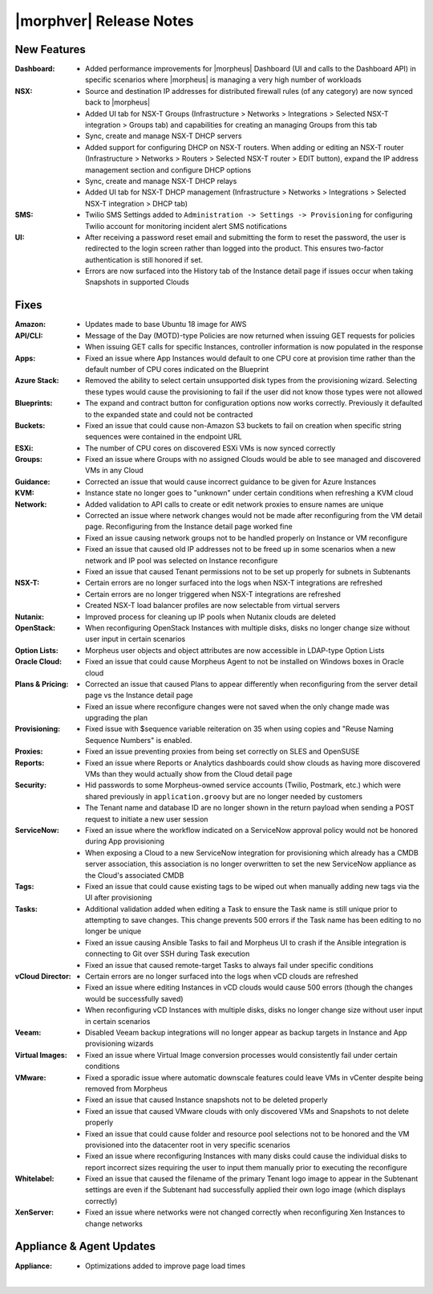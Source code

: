 .. _Release Notes:

************************
|morphver| Release Notes
************************

.. No highlights this time, small update
  .. include:: highlights.rst

New Features
============

:Dashboard: - Added performance improvements for |morpheus| Dashboard (UI and calls to the Dashboard API) in specific scenarios where |morpheus| is managing a very high number of workloads
:NSX: - Source and destination IP addresses for distributed firewall rules (of any category) are now synced back to |morpheus|
      - Added UI tab for NSX-T Groups (Infrastructure > Networks > Integrations > Selected NSX-T integration > Groups tab) and capabilities for creating an managing Groups from this tab
      - Sync, create and manage NSX-T DHCP servers
      - Added support for configuring DHCP on NSX-T routers. When adding or editing an NSX-T router (Infrastructure > Networks > Routers > Selected NSX-T router > EDIT button), expand the IP address management section and configure DHCP options
      - Sync, create and manage NSX-T DHCP relays
      - Added UI tab for NSX-T DHCP management (Infrastructure > Networks > Integrations > Selected NSX-T integration > DHCP tab)
:SMS: - Twilio SMS Settings added to ``Administration -> Settings -> Provisioning`` for configuring Twilio account for monitoring incident alert SMS notifications
:UI: - After receiving a password reset email and submitting the form to reset the password, the user is redirected to the login screen rather than logged into the product. This ensures two-factor authentication is still honored if set.
     - Errors are now surfaced into the History tab of the Instance detail page if issues occur when taking Snapshots in supported Clouds


Fixes
=====

:Amazon: - Updates made to base Ubuntu 18 image for AWS
:API/CLI: - Message of the Day (MOTD)-type Policies are now returned when issuing GET requests for policies
          - When issuing GET calls for specific Instances, controller information is now populated in the response
:Apps: - Fixed an issue where App Instances would default to one CPU core at provision time rather than the default number of CPU cores indicated on the Blueprint
:Azure Stack: - Removed the ability to select certain unsupported disk types from the provisioning wizard. Selecting these types would cause the provisioning to fail if the user did not know those types were not allowed
:Blueprints: - The expand and contract button for configuration options now works correctly. Previously it defaulted to the expanded state and could not be contracted
:Buckets: - Fixed an issue that could cause non-Amazon S3 buckets to fail on creation when specific string sequences were contained in the endpoint URL
:ESXi: - The number of CPU cores on discovered ESXi VMs is now synced correctly
:Groups: - Fixed an issue where Groups with no assigned Clouds would be able to see managed and discovered VMs in any Cloud
:Guidance: - Corrected an issue that would cause incorrect guidance to be given for Azure Instances
:KVM: - Instance state no longer goes to "unknown" under certain conditions when refreshing a KVM cloud
:Network: - Added validation to API calls to create or edit network proxies to ensure names are unique
          - Corrected an issue where network changes would not be made after reconfiguring from the VM detail page. Reconfiguring from the Instance detail page worked fine
          - Fixed an issue causing network groups not to be handled properly on Instance or VM reconfigure
          - Fixed an issue that caused old IP addresses not to be freed up in some scenarios when a new network and IP pool was selected on Instance reconfigure
          - Fixed an issue that caused Tenant permissions not to be set up properly for subnets in Subtenants
:NSX-T: - Certain errors are no longer surfaced into the logs when NSX-T integrations are refreshed
        - Certain errors are no longer triggered when NSX-T integrations are refreshed
        - Created NSX-T load balancer profiles are now selectable from virtual servers
:Nutanix: - Improved process for cleaning up IP pools when Nutanix clouds are deleted
:OpenStack: - When reconfiguring OpenStack Instances with multiple disks, disks no longer change size without user input in certain scenarios
:Option Lists: - Morpheus user objects and object attributes are now accessible in LDAP-type Option Lists
:Oracle Cloud: - Fixed an issue that could cause Morpheus Agent to not be installed on Windows boxes in Oracle cloud
:Plans & Pricing: - Corrected an issue that caused Plans to appear differently when reconfiguring from the server detail page vs the Instance detail page
                  - Fixed an issue where reconfigure changes were not saved when the only change made was upgrading the plan
:Provisioning: - Fixed issue with $sequence variable reiteration on 35 when using copies and "Reuse Naming Sequence Numbers" is enabled.
:Proxies: - Fixed an issue preventing proxies from being set correctly on SLES and OpenSUSE
:Reports: - Fixed an issue where Reports or Analytics dashboards could show clouds as having more discovered VMs than they would actually show from the Cloud detail page
:Security: - Hid passwords to some Morpheus-owned service accounts (Twilio, Postmark, etc.) which were shared previously in ``application.groovy`` but are no longer needed by customers
           - The Tenant name and database ID are no longer shown in the return payload when sending a POST request to initiate a new user session
:ServiceNow: - Fixed an issue where the workflow indicated on a ServiceNow approval policy would not be honored during App provisioning
             - When exposing a Cloud to a new ServiceNow integration for provisioning which already has a CMDB server association, this association is no longer overwritten to set the new ServiceNow appliance as the Cloud's associated CMDB
:Tags: - Fixed an issue that could cause existing tags to be wiped out when manually adding new tags via the UI after provisioning
:Tasks: - Additional validation added when editing a Task to ensure the Task name is still unique prior to attempting to save changes. This change prevents 500 errors if the Task name has been editing to no longer be unique
        - Fixed an issue causing Ansible Tasks to fail and Morpheus UI to crash if the Ansible integration is connecting to Git over SSH during Task execution
        - Fixed an issue that caused remote-target Tasks to always fail under specific conditions
:vCloud Director: - Certain errors are no longer surfaced into the logs when vCD clouds are refreshed
                  - Fixed an issue where editing Instances in vCD clouds would cause 500 errors (though the changes would be successfully saved)
                  - When reconfiguring vCD Instances with multiple disks, disks no longer change size without user input in certain scenarios
:Veeam: - Disabled Veeam backup integrations will no longer appear as backup targets in Instance and App provisioning wizards
:Virtual Images: - Fixed an issue where Virtual Image conversion processes would consistently fail under certain conditions
:VMware: - Fixed a sporadic issue where automatic downscale features could leave VMs in vCenter despite being removed from Morpheus
         - Fixed an issue that caused Instance snapshots not to be deleted properly
         - Fixed an issue that caused VMware clouds with only discovered VMs and Snapshots to not delete properly
         - Fixed an issue that could cause folder and resource pool selections not to be honored and the VM provisioned into the datacenter root in very specific scenarios
         - Fixed an issue where reconfiguring Instances with many disks could cause the individual disks to report incorrect sizes requiring the user to input them manually prior to executing the reconfigure
:Whitelabel: - Fixed an issue that caused the filename of the primary Tenant logo image to appear in the Subtenant settings are even if the Subtenant had successfully applied their own logo image (which displays correctly)
:XenServer: - Fixed an issue where networks were not changed correctly when reconfiguring Xen Instances to change networks


Appliance & Agent Updates
=========================

:Appliance: - Optimizations added to improve page load times

|
